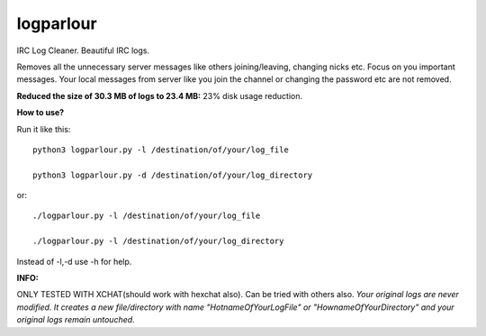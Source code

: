 logparlour
==========

IRC Log Cleaner. Beautiful IRC logs.

Removes all the unnecessary server messages like others joining/leaving, changing nicks etc. Focus on you important messages. Your local messages from server like you join the channel or changing the password etc are not removed.

**Reduced the size of 30.3 MB of logs to 23.4 MB:** 23% disk usage reduction.

**How to use?**

Run it like this::

    python3 logparlour.py -l /destination/of/your/log_file

    python3 logparlour.py -d /destination/of/your/log_directory

or::

    ./logparlour.py -l /destination/of/your/log_file

    ./logparlour.py -l /destination/of/your/log_directory


Instead of -l,-d use -h for help.

**INFO:**

ONLY TESTED WITH XCHAT(should work with hexchat also). 
Can be tried with others also. *Your original logs are never modified. It creates a new file/directory with name "HotnameOfYourLogFile" or "HownameOfYourDirectory" and your original logs remain untouched*.
